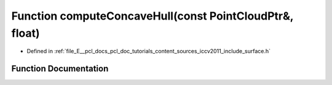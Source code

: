 .. _exhale_function_iccv2011_2include_2surface_8h_1ac849b7fafc976af0e2bd89b4bd106e3f:

Function computeConcaveHull(const PointCloudPtr&, float)
========================================================

- Defined in :ref:`file_E__pcl_docs_pcl_doc_tutorials_content_sources_iccv2011_include_surface.h`


Function Documentation
----------------------


.. doxygenfunction:: computeConcaveHull(const PointCloudPtr&, float)
